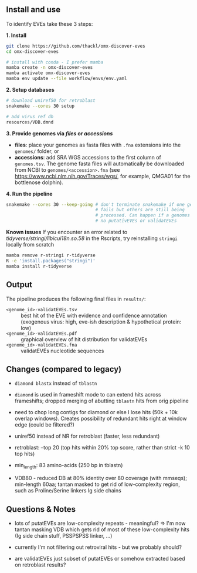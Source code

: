 ** Install and use

To identify EVEs take these 3 steps:

*1. Install*

#+begin_src sh
git clone https://github.com/thackl/omx-discover-eves
cd omx-discover-eves

# install with conda - I prefer mamba
mamba create -n omx-discover-eves
mamba activate omx-discover-eves
mamba env update --file workflow/envs/env.yaml
#+end_src

*2. Setup databases*

#+begin_src sh
# download uniref50 for retroblast
snakemake --cores 30 setup

# add virus ref db
resources/VDB.dmnd
#+end_src

*3. Provide genomes via /files/ or /accessions/*
  - *files*: place your genomes as fasta files with =.fna= extensions into the
    =genomes/= folder, or
  - *accessions*: add SRA WGS accessions to the first column of
    =genomes.tsv=. The genome fasta files will automatically be downloaded from
    NCBI to =genomes/<accession>.fna= (see
    https://www.ncbi.nlm.nih.gov/Traces/wgs/, for example, QMGA01 for the
    bottlenose dolphin).

*4. Run the pipeline*
#+begin_src sh
snakemake --cores 30 --keep-going # don't terminate snakemake if one genome
                                  # fails but others are still being
                                  # processed. Can happen if a genomes contains
                                  # no putativEVEs or validatEVEs
#+end_src

*Known issues* If you encounter an error related to
/tidyverse/stringi/libicui18n.so.58/ in the Rscripts, try reinstalling
=stringi= locally from scratch

#+begin_src sh
mamba remove r-stringi r-tidyverse
R -e 'install.packages("stringi")'
mamba install r-tidyverse
#+end_src

** Output
The pipeline produces the following final files in =results/=:
- =<genome_id>-validatEVEs.tsv= :: best hit of the EVE with evidence and confidence
  annotation (exogenous virus: high, eve-ish description & hypothetical protein:
  low)
- =<genome_id>-validatEVEs.pdf= :: graphical overview of hit distribution for validatEVEs
- =<genome_id>-validatEVEs.fna= :: validatEVEs nucleotide sequences

** Changes (compared to legacy)
- =diamond blastx= instead of =tblastn=

- =diamond= is used in frameshift mode to can extend hits across frameshifts;
  dropped merging of abutting =tblastn= hits from orig pipeline

- need to chop long contigs for diamond or else I lose hits (50k + 10k overlap
  windows). Creates possibility of redundant hits right at window edge (could be
  filtered?)

- uniref50 instead of NR for retroblast (faster, less redundant)

- retroblast: --top 20 (top hits within 20% top score, rather than strict -k 10 top hits)

- min_length: 83 amino-acids (250 bp in tblastn)

- VDB80 - reduced DB at 80% identity over 80 coverage (with mmseqs); min-length
  60aa; tantan masked to get rid of low-complexity region, such as
  Proline/Serine linkers Ig side chains

** Questions & Notes
- lots of putatEVEs are low-complexity repeats - meaningful? => I'm now tantan
  masking VDB which gets rid of most of these low-complexity hits (Ig side chain
  stuff, PSSPSPSS linker, ...)

- currently I'm not filtering out retroviral hits - but we probably should?

- are validatEVEs just subset of putatEVEs or somehow extracted based on
  retroblast results?
